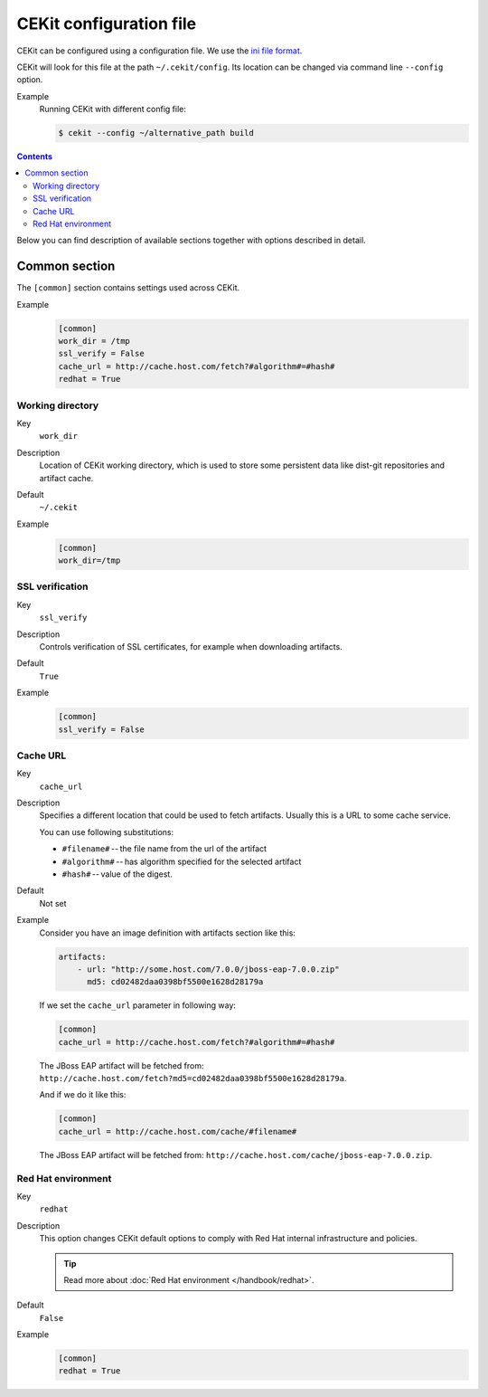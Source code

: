 CEKit configuration file
=========================

CEKit can be configured using a configuration file. We use the
`ini file format <https://en.wikipedia.org/wiki/INI_file>`__.

CEKit will look for this file at the path ``~/.cekit/config``. Its location
can be changed via command line ``--config`` option.

Example
    Running CEKit with different config file:

    .. code-block:: bash

        $ cekit --config ~/alternative_path build

.. contents::
    :backlinks: none

Below you can find description of available sections together with options described in detail.

Common section
---------------

The ``[common]`` section contains settings used across CEKit.

Example
    .. code-block:: ini

        [common]
        work_dir = /tmp
        ssl_verify = False
        cache_url = http://cache.host.com/fetch?#algorithm#=#hash#
        redhat = True

Working directory
^^^^^^^^^^^^^^^^^^

Key
    ``work_dir``
Description
    Location of CEKit working directory, which is used to store some persistent data like
    dist-git repositories and artifact cache.
Default
    ``~/.cekit``
Example
    .. code-block:: ini

        [common]
        work_dir=/tmp


SSL verification
^^^^^^^^^^^^^^^^^

Key
    ``ssl_verify``
Description
    Controls verification of SSL certificates, for example when downloading artifacts.
Default
    ``True``
Example
    .. code-block:: ini

        [common]
        ssl_verify = False

Cache URL
^^^^^^^^^^^^^^^^^

Key
    ``cache_url``
Description
    Specifies a different location that could be used to fetch artifacts. Usually this is a URL to some cache service.

    You can use following substitutions:

    * ``#filename#`` -- the file name from the url of the artifact
    * ``#algorithm#`` -- has algorithm specified for the selected artifact
    * ``#hash#`` -- value of the digest.
Default
    Not set
Example
    Consider you have an image definition with artifacts section like this:

    .. code-block:: yaml

        artifacts:
            - url: "http://some.host.com/7.0.0/jboss-eap-7.0.0.zip"
              md5: cd02482daa0398bf5500e1628d28179a

    If we set the ``cache_url`` parameter in following way:

    .. code-block:: ini

        [common]
        cache_url = http://cache.host.com/fetch?#algorithm#=#hash#

    The JBoss EAP artifact will be fetched from: ``http://cache.host.com/fetch?md5=cd02482daa0398bf5500e1628d28179a``.

    And if we do it like this:

    .. code-block:: ini

        [common]
        cache_url = http://cache.host.com/cache/#filename#

    The JBoss EAP artifact will be fetched from: ``http://cache.host.com/cache/jboss-eap-7.0.0.zip``.

Red Hat environment
^^^^^^^^^^^^^^^^^^^^

Key
    ``redhat``
Description
    This option changes CEKit default options to comply with Red Hat internal infrastructure and policies.

    .. tip::
        Read more about :doc:`Red Hat environment </handbook/redhat>`. 
Default
    ``False``
Example
    .. code-block:: ini

        [common]
        redhat = True

